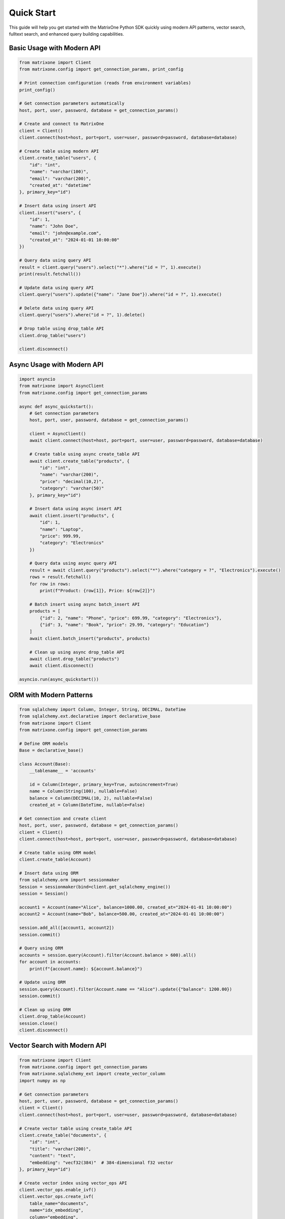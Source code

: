 Quick Start
===========

This guide will help you get started with the MatrixOne Python SDK quickly using modern API patterns, vector search, fulltext search, and enhanced query building capabilities.

Basic Usage with Modern API
----------------------------

.. code-block:: python

   from matrixone import Client
   from matrixone.config import get_connection_params, print_config

   # Print connection configuration (reads from environment variables)
   print_config()

   # Get connection parameters automatically
   host, port, user, password, database = get_connection_params()

   # Create and connect to MatrixOne
   client = Client()
   client.connect(host=host, port=port, user=user, password=password, database=database)

   # Create table using modern API
   client.create_table("users", {
       "id": "int",
       "name": "varchar(100)",
       "email": "varchar(200)",
       "created_at": "datetime"
   }, primary_key="id")

   # Insert data using insert API
   client.insert("users", {
       "id": 1,
       "name": "John Doe",
       "email": "john@example.com",
       "created_at": "2024-01-01 10:00:00"
   })

   # Query data using query API
   result = client.query("users").select("*").where("id = ?", 1).execute()
   print(result.fetchall())

   # Update data using query API
   client.query("users").update({"name": "Jane Doe"}).where("id = ?", 1).execute()

   # Delete data using query API
   client.query("users").where("id = ?", 1).delete()

   # Drop table using drop_table API
   client.drop_table("users")

   client.disconnect()

Async Usage with Modern API
---------------------------

.. code-block:: python

   import asyncio
   from matrixone import AsyncClient
   from matrixone.config import get_connection_params

   async def async_quickstart():
       # Get connection parameters
       host, port, user, password, database = get_connection_params()
       
       client = AsyncClient()
       await client.connect(host=host, port=port, user=user, password=password, database=database)
       
       # Create table using async create_table API
       await client.create_table("products", {
           "id": "int",
           "name": "varchar(200)",
           "price": "decimal(10,2)",
           "category": "varchar(50)"
       }, primary_key="id")
       
       # Insert data using async insert API
       await client.insert("products", {
           "id": 1,
           "name": "Laptop",
           "price": 999.99,
           "category": "Electronics"
       })
       
       # Query data using async query API
       result = await client.query("products").select("*").where("category = ?", "Electronics").execute()
       rows = result.fetchall()
       for row in rows:
           print(f"Product: {row[1]}, Price: ${row[2]}")
       
       # Batch insert using async batch_insert API
       products = [
           {"id": 2, "name": "Phone", "price": 699.99, "category": "Electronics"},
           {"id": 3, "name": "Book", "price": 29.99, "category": "Education"}
       ]
       await client.batch_insert("products", products)
       
       # Clean up using async drop_table API
       await client.drop_table("products")
       await client.disconnect()

   asyncio.run(async_quickstart())

ORM with Modern Patterns
------------------------

.. code-block:: python

   from sqlalchemy import Column, Integer, String, DECIMAL, DateTime
   from sqlalchemy.ext.declarative import declarative_base
   from matrixone import Client
   from matrixone.config import get_connection_params

   # Define ORM models
   Base = declarative_base()

   class Account(Base):
       __tablename__ = 'accounts'
       
       id = Column(Integer, primary_key=True, autoincrement=True)
       name = Column(String(100), nullable=False)
       balance = Column(DECIMAL(10, 2), nullable=False)
       created_at = Column(DateTime, nullable=False)

   # Get connection and create client
   host, port, user, password, database = get_connection_params()
   client = Client()
   client.connect(host=host, port=port, user=user, password=password, database=database)

   # Create table using ORM model
   client.create_table(Account)

   # Insert data using ORM
   from sqlalchemy.orm import sessionmaker
   Session = sessionmaker(bind=client.get_sqlalchemy_engine())
   session = Session()

   account1 = Account(name="Alice", balance=1000.00, created_at="2024-01-01 10:00:00")
   account2 = Account(name="Bob", balance=500.00, created_at="2024-01-01 10:00:00")
   
   session.add_all([account1, account2])
   session.commit()

   # Query using ORM
   accounts = session.query(Account).filter(Account.balance > 600).all()
   for account in accounts:
       print(f"{account.name}: ${account.balance}")

   # Update using ORM
   session.query(Account).filter(Account.name == "Alice").update({"balance": 1200.00})
   session.commit()

   # Clean up using ORM
   client.drop_table(Account)
   session.close()
   client.disconnect()

Vector Search with Modern API
-----------------------------

.. code-block:: python

   from matrixone import Client
   from matrixone.config import get_connection_params
   from matrixone.sqlalchemy_ext import create_vector_column
   import numpy as np

   # Get connection parameters
   host, port, user, password, database = get_connection_params()
   client = Client()
   client.connect(host=host, port=port, user=user, password=password, database=database)

   # Create vector table using create_table API
   client.create_table("documents", {
       "id": "int",
       "title": "varchar(200)",
       "content": "text",
       "embedding": "vecf32(384)"  # 384-dimensional f32 vector
   }, primary_key="id")

   # Create vector index using vector_ops API
   client.vector_ops.enable_ivf()
   client.vector_ops.create_ivf(
       table_name="documents",
       name="idx_embedding",
       column="embedding",
       lists=50,
       op_type="vector_l2_ops"
   )

   # Insert documents with embeddings using insert API
   documents = [
       {
           "id": 1,
           "title": "AI Research",
           "content": "Artificial intelligence research paper",
           "embedding": np.random.rand(384).astype(np.float32).tolist()
       },
       {
           "id": 2,
           "title": "ML Guide",
           "content": "Machine learning tutorial",
           "embedding": np.random.rand(384).astype(np.float32).tolist()
       }
   ]

   for doc in documents:
       client.insert("documents", doc)

   # Vector similarity search using vector_query API
   query_vector = np.random.rand(384).astype(np.float32).tolist()
   results = client.vector_ops.similarity_search(
       table_name="documents",
       vector_column="embedding",
       query_vector=query_vector,
       limit=5,
       distance_type="l2"
   )

   print("Vector Search Results:")
   for result in results.rows:
       print(f"Document: {result[1]} (Distance: {result[-1]:.4f})")

   # Clean up using drop_table API
   client.drop_table("documents")
   client.disconnect()

Async Vector Operations
-----------------------

.. code-block:: python

   import asyncio
   from matrixone import AsyncClient
   from matrixone.config import get_connection_params
   import numpy as np

   async def async_vector_example():
       # Get connection parameters
       host, port, user, password, database = get_connection_params()
       
       client = AsyncClient()
       await client.connect(host=host, port=port, user=user, password=password, database=database)

       # Create vector table using async create_table API
       await client.create_table("products", {
           "id": "int",
           "name": "varchar(200)",
           "description": "text",
           "features": "vecf64(512)"  # 512-dimensional f64 vector
       }, primary_key="id")

       # Create vector index using async vector_ops API
       await client.vector_ops.enable_ivf()
       await client.vector_ops.create_ivf(
           table_name="products",
           name="idx_features",
           column="features",
           lists=100,
           op_type="vector_cosine_ops"
       )

       # Insert products with feature vectors using async insert API
       products = [
           {
               "id": 1,
               "name": "Smartphone",
               "description": "Latest smartphone with AI features",
               "features": np.random.rand(512).astype(np.float64).tolist()
           },
           {
               "id": 2,
               "name": "Laptop",
               "description": "High-performance laptop for professionals",
               "features": np.random.rand(512).astype(np.float64).tolist()
           }
       ]

       for product in products:
           await client.insert("products", product)

       # Vector similarity search using async vector_query API
       query_vector = np.random.rand(512).astype(np.float64).tolist()
       results = await client.vector_ops.similarity_search(
           table_name="products",
           vector_column="features",
           query_vector=query_vector,
           limit=3,
           distance_type="cosine"
       )

       print("Async Vector Search Results:")
       for result in results.rows:
           print(f"Product: {result[1]} (Similarity: {1 - result[-1]:.4f})")

       # Clean up using async drop_table API
       await client.drop_table("products")
       await client.disconnect()

   asyncio.run(async_vector_example())

Transaction Management
----------------------

.. code-block:: python

   from matrixone import Client
   from matrixone.config import get_connection_params

   def transaction_example():
       host, port, user, password, database = get_connection_params()
       client = Client()
       client.connect(host=host, port=port, user=user, password=password, database=database)

       # Create table using create_table API
       client.create_table("orders", {
           "id": "int",
           "customer_id": "int",
           "amount": "decimal(10,2)",
           "status": "varchar(20)"
       }, primary_key="id")

       # Use transaction for atomic operations
       with client.transaction() as tx:
           # Insert order
           tx.insert("orders", {
               "id": 1,
               "customer_id": 100,
               "amount": 99.99,
               "status": "pending"
           })
           
           # Update order status
           tx.query("orders").update({"status": "confirmed"}).where("id = ?", 1).execute()
           
           # If any operation fails, the entire transaction is rolled back

       # Verify the transaction
       result = client.query("orders").select("*").where("id = ?", 1).execute()
       print("Order after transaction:", result.fetchall())

       # Clean up
       client.drop_table("orders")
       client.disconnect()

   transaction_example()

Error Handling with Modern API
------------------------------

.. code-block:: python

   from matrixone import Client
   from matrixone.exceptions import ConnectionError, QueryError
   from matrixone.config import get_connection_params

   def robust_example():
       client = None
       try:
           host, port, user, password, database = get_connection_params()
           
           # Create client with error handling
           client = Client()
           client.connect(host=host, port=port, user=user, password=password, database=database)
           
           # Create table with error handling
           try:
               client.create_table("test_table", {
                   "id": "int",
                   "name": "varchar(100)"
               }, primary_key="id")
               print("✓ Table created successfully")
           except QueryError as e:
               print(f"❌ Table creation failed: {e}")
               
           # Insert data with error handling
           try:
               client.insert("test_table", {"id": 1, "name": "Test"})
               print("✓ Data inserted successfully")
           except QueryError as e:
               print(f"❌ Data insertion failed: {e}")
               
           # Query data with error handling
           try:
               result = client.query("test_table").select("*").execute()
               print(f"✓ Query successful: {result.fetchall()}")
           except QueryError as e:
               print(f"❌ Query failed: {e}")
               
       except ConnectionError as e:
           print(f"❌ Connection failed: {e}")
       except Exception as e:
           print(f"❌ Unexpected error: {e}")
       finally:
           # Always clean up
           if client:
               try:
                   client.drop_table("test_table")
                   client.disconnect()
                   print("✓ Cleanup completed")
               except Exception as e:
                   print(f"⚠️ Cleanup warning: {e}")

   robust_example()

Configuration Best Practices
----------------------------

.. code-block:: python

   from matrixone import Client
   from matrixone.config import get_connection_params, print_config

   def configuration_example():
       # Use environment variables for configuration
       # Set these in your environment:
       # export MATRIXONE_HOST=127.0.0.1
       # export MATRIXONE_PORT=6001
       # export MATRIXONE_USER=root
       # export MATRIXONE_PASSWORD=111
       # export MATRIXONE_DATABASE=test

       # Print current configuration
       print_config()

       # Get connection parameters from environment
       host, port, user, password, database = get_connection_params()

       # Create client with optimized settings
       client = Client(
           connection_timeout=30,        # Connection timeout in seconds
           query_timeout=300,           # Query timeout in seconds
           auto_commit=True,            # Enable auto-commit for better performance
           charset='utf8mb4',           # Support for international characters
           enable_performance_logging=True,  # Monitor query performance
           enable_sql_logging=False     # Disable SQL logging in production
       )

       client.connect(host=host, port=port, user=user, password=password, database=database)

       # Check backend capabilities
       version = client.get_backend_version()
       print(f"✓ Connected to MatrixOne {version}")

       if client.is_feature_available('vector_search'):
           print("✓ Vector search is available")
       
       if client.is_feature_available('fulltext_search'):
           print("✓ Fulltext search is available")

       client.disconnect()

   configuration_example()

Next Steps
----------

* Read the :doc:`api/index` for detailed API documentation
* Check out the :doc:`vector_guide` for comprehensive vector operations
* Explore :doc:`fulltext_guide` for text search capabilities
* Learn about :doc:`orm_guide` for ORM patterns
* Check out the :doc:`examples` for comprehensive usage examples
* Learn about :doc:`contributing` to contribute to the project
* Run ``make examples`` to test all examples with your MatrixOne setup
* Use ``make test`` to run the test suite and verify your setup